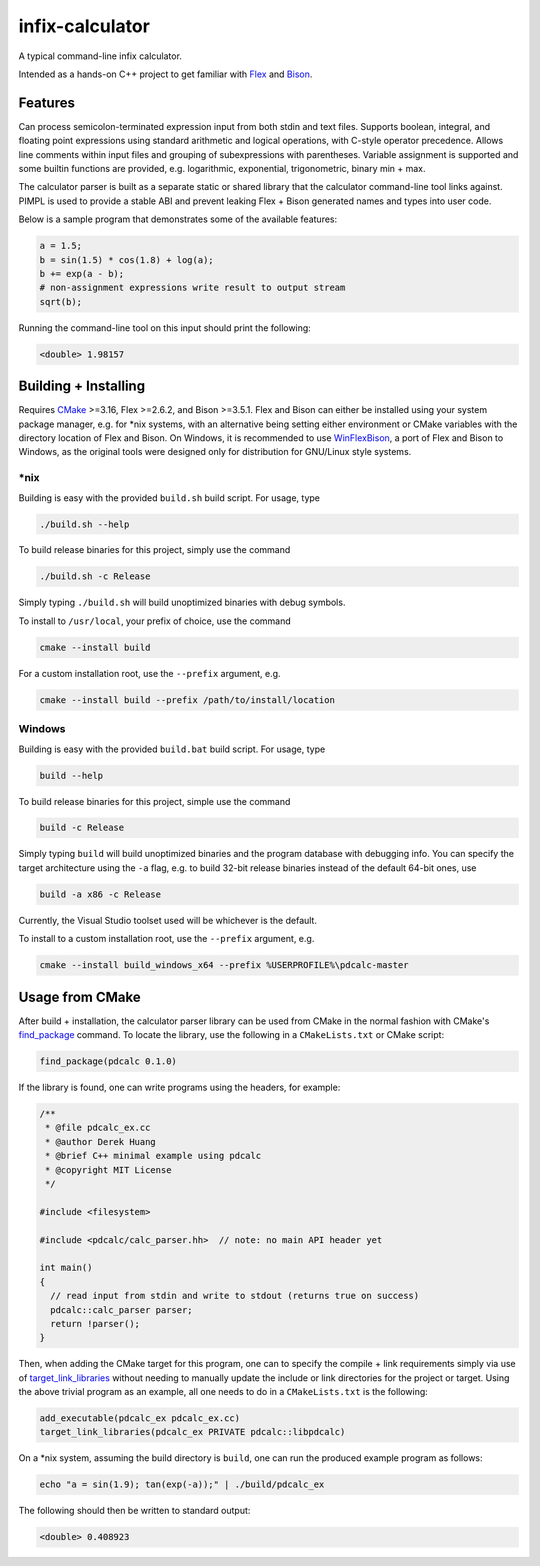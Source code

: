 .. README.rst for infix-calculator

infix-calculator
================

A typical command-line infix calculator.

Intended as a hands-on C++ project to get familiar with Flex_ and Bison_.

.. _Flex: https://github.com/westes/flex
.. _Bison: https://www.gnu.org/software/bison/

Features
--------

Can process semicolon-terminated expression input from both stdin and text
files. Supports boolean, integral, and floating point expressions using standard
arithmetic and logical operations, with C-style operator precedence. Allows line
comments within input files and grouping of subexpressions with parentheses.
Variable assignment is supported and some builtin functions are provided, e.g.
logarithmic, exponential, trigonometric, binary min + max.

The calculator parser is built as a separate static or shared library that the
calculator command-line tool links against. PIMPL is used to provide a stable
ABI and prevent leaking Flex + Bison generated names and types into user code.

Below is a sample program that demonstrates some of the available features:

.. code::

   a = 1.5;
   b = sin(1.5) * cos(1.8) + log(a);
   b += exp(a - b);
   # non-assignment expressions write result to output stream
   sqrt(b);

Running the command-line tool on this input should print the following:

.. code::

   <double> 1.98157

Building + Installing
---------------------

Requires CMake_ >=3.16, Flex >=2.6.2, and Bison >=3.5.1. Flex and Bison can
either be installed using your system package manager, e.g. for \*nix systems,
with an alternative being setting either environment or CMake variables with
the directory location of Flex and Bison. On Windows, it is recommended to use
WinFlexBison_, a port of Flex and Bison to Windows, as the original tools were
designed only for distribution for GNU/Linux style systems.

.. _CMake: https://cmake.org/cmake/help/latest/

.. _WinFlexBison: https://github.com/lexxmark/winflexbison

\*nix
~~~~~

Building is easy with the provided ``build.sh`` build script. For usage, type

.. code:: bash

   ./build.sh --help

To build release binaries for this project, simply use the command

.. code:: bash

   ./build.sh -c Release

Simply typing ``./build.sh`` will build unoptimized binaries with debug symbols.

To install to ``/usr/local``, your prefix of choice, use the command

.. code:: bash

   cmake --install build

For a custom installation root, use the ``--prefix`` argument, e.g.

.. code:: bash

   cmake --install build --prefix /path/to/install/location

Windows
~~~~~~~

Building is easy with the provided ``build.bat`` build script. For usage, type

.. code:: shell

   build --help

To build release binaries for this project, simple use the command

.. code:: shell

   build -c Release

Simply typing ``build`` will build unoptimized binaries and the program
database with debugging info. You can specify the target architecture using
the ``-a`` flag, e.g. to build 32-bit release binaries instead of the default
64-bit ones, use

.. code:: shell

   build -a x86 -c Release

Currently, the Visual Studio toolset used will be whichever is the default.

To install to a custom installation root, use the ``--prefix`` argument, e.g.

.. code:: shell

   cmake --install build_windows_x64 --prefix %USERPROFILE%\pdcalc-master

Usage from CMake
----------------

After build + installation, the calculator parser library can be used from
CMake in the normal fashion with CMake's find_package_ command. To locate the
library, use the following in a ``CMakeLists.txt`` or CMake script:

.. _find_package: https://cmake.org/cmake/help/latest/command/find_package.html

.. code:: cmake

   find_package(pdcalc 0.1.0)

If the library is found, one can write programs using the headers, for example:

.. code:: cpp

   /**
    * @file pdcalc_ex.cc
    * @author Derek Huang
    * @brief C++ minimal example using pdcalc
    * @copyright MIT License
    */

   #include <filesystem>

   #include <pdcalc/calc_parser.hh>  // note: no main API header yet

   int main()
   {
     // read input from stdin and write to stdout (returns true on success)
     pdcalc::calc_parser parser;
     return !parser();
   }

Then, when adding the CMake target for this program, one can to specify the
compile + link requirements simply via use of target_link_libraries_ without
needing to manually update the include or link directories for the project or
target. Using the above trivial program as an example, all one needs to do in
a ``CMakeLists.txt`` is the following:

.. _target_link_libraries: https://cmake.org/cmake/help/latest/command/target_link_libraries.html

.. code:: cmake

   add_executable(pdcalc_ex pdcalc_ex.cc)
   target_link_libraries(pdcalc_ex PRIVATE pdcalc::libpdcalc)

On a \*nix system, assuming the build directory is ``build``, one can run the
produced example program as follows:

.. code:: bash

   echo "a = sin(1.9); tan(exp(-a));" | ./build/pdcalc_ex

The following should then be written to standard output:

.. code::

   <double> 0.408923
